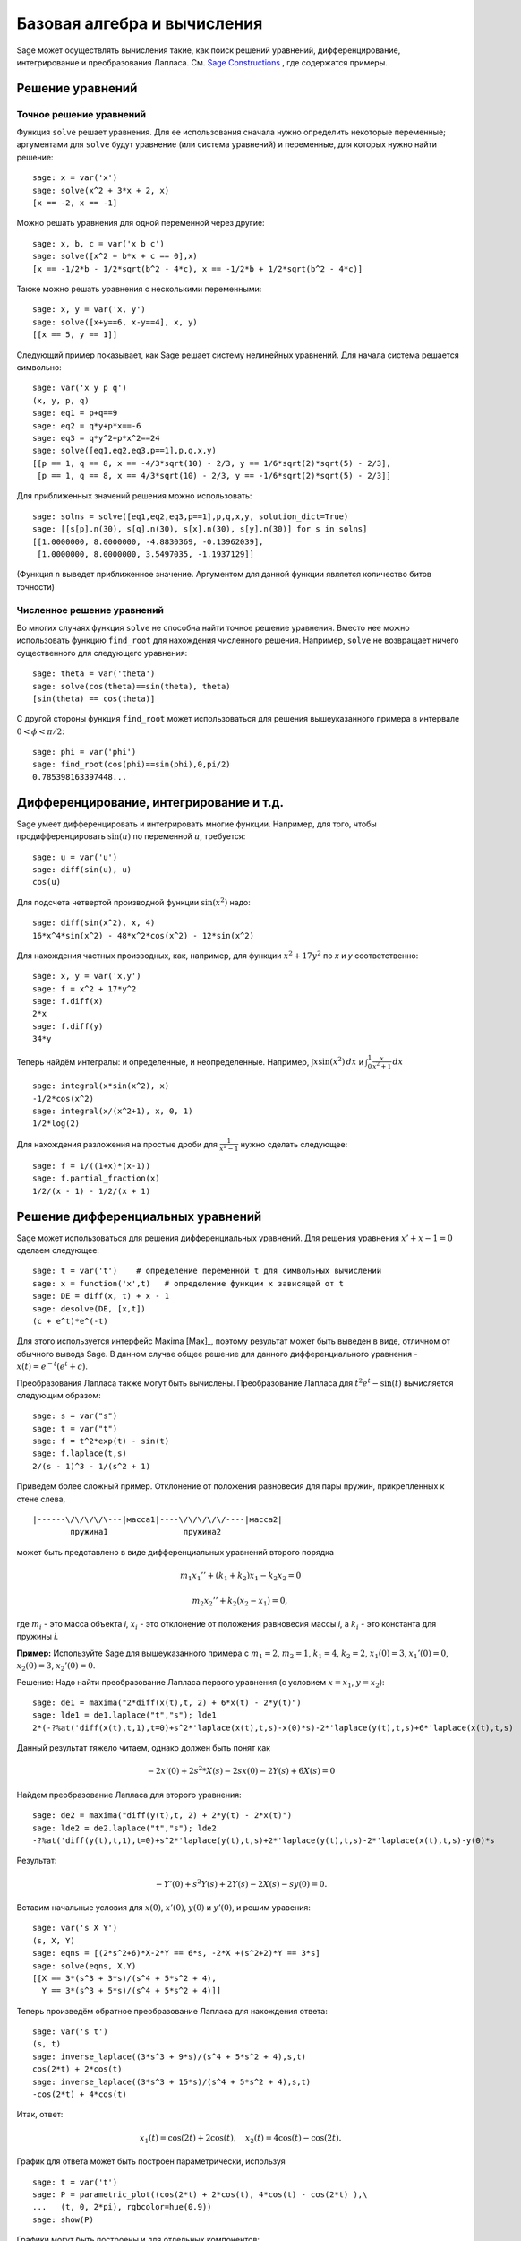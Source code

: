 Базовая алгебра и вычисления
============================

Sage может осуществлять вычисления такие, как поиск решений уравнений,
дифференцирование, интегрирование и преобразования Лапласа. См.
`Sage Constructions <http://www.sagemath.org/doc/constructions/>`_ ,
где содержатся примеры.

Решение уравнений
-----------------

Точное решение уравнений
~~~~~~~~~~~~~~~~~~~~~~~~

Функция ``solve`` решает уравнения. Для ее использования сначала нужно
определить некоторые переменные; аргументами для ``solve`` будут уравнение
(или система уравнений) и переменные, для которых нужно найти решение:

::

    sage: x = var('x')
    sage: solve(x^2 + 3*x + 2, x)
    [x == -2, x == -1]

Можно решать уравнения для одной переменной через другие:

::

    sage: x, b, c = var('x b c')
    sage: solve([x^2 + b*x + c == 0],x)
    [x == -1/2*b - 1/2*sqrt(b^2 - 4*c), x == -1/2*b + 1/2*sqrt(b^2 - 4*c)]

Также можно решать уравнения с несколькими переменными:

::

    sage: x, y = var('x, y')
    sage: solve([x+y==6, x-y==4], x, y)
    [[x == 5, y == 1]]

Следующий пример показывает, как Sage решает систему нелинейных уравнений.
Для начала система решается символьно:

::

    sage: var('x y p q')
    (x, y, p, q)
    sage: eq1 = p+q==9
    sage: eq2 = q*y+p*x==-6
    sage: eq3 = q*y^2+p*x^2==24
    sage: solve([eq1,eq2,eq3,p==1],p,q,x,y)
    [[p == 1, q == 8, x == -4/3*sqrt(10) - 2/3, y == 1/6*sqrt(2)*sqrt(5) - 2/3],
     [p == 1, q == 8, x == 4/3*sqrt(10) - 2/3, y == -1/6*sqrt(2)*sqrt(5) - 2/3]]

Для приближенных значений решения можно использовать:

.. link

::

    sage: solns = solve([eq1,eq2,eq3,p==1],p,q,x,y, solution_dict=True)
    sage: [[s[p].n(30), s[q].n(30), s[x].n(30), s[y].n(30)] for s in solns]
    [[1.0000000, 8.0000000, -4.8830369, -0.13962039],
     [1.0000000, 8.0000000, 3.5497035, -1.1937129]]

(Функция ``n`` выведет приближенное значение. Аргументом для данной функции
является количество битов точности)

Численное решение уравнений
~~~~~~~~~~~~~~~~~~~~~~~~~~~

Во многих случаях функция ``solve`` не способна найти точное решение уравнения.
Вместо нее можно использовать функцию ``find_root`` для нахождения численного
решения. Например, ``solve`` не возвращает ничего существенного для следующего
уравнения::

    sage: theta = var('theta')
    sage: solve(cos(theta)==sin(theta), theta)
    [sin(theta) == cos(theta)]

С другой стороны функция ``find_root`` может использоваться для решения
вышеуказанного примера в интервале :math:`0 < \phi < \pi/2`::

    sage: phi = var('phi')
    sage: find_root(cos(phi)==sin(phi),0,pi/2)
    0.785398163397448...

Дифференцирование, интегрирование и т.д.
----------------------------------------

Sage умеет дифференцировать и интегрировать многие функции. Например,
для того, чтобы продифференцировать :math:`\sin(u)` по переменной :math:`u`,
требуется:

::

    sage: u = var('u')
    sage: diff(sin(u), u)
    cos(u)

Для подсчета четвертой производной функции :math:`\sin(x^2)` надо:

::

    sage: diff(sin(x^2), x, 4)
    16*x^4*sin(x^2) - 48*x^2*cos(x^2) - 12*sin(x^2)

Для нахождения частных производных, как, например, для функции :math:`x^2+17y^2`
по *x* и *y* соответственно:

::

    sage: x, y = var('x,y')
    sage: f = x^2 + 17*y^2
    sage: f.diff(x)
    2*x
    sage: f.diff(y)
    34*y

Теперь найдём интегралы: и определенные, и неопределенные. Например,
:math:`\int x\sin(x^2)\, dx` и
:math:`\int_0^1 \frac{x}{x^2+1}\, dx`

::

    sage: integral(x*sin(x^2), x)
    -1/2*cos(x^2)
    sage: integral(x/(x^2+1), x, 0, 1)
    1/2*log(2)

Для нахождения разложения на простые дроби для :math:`\frac{1}{x^2-1}`
нужно сделать следующее:

::

    sage: f = 1/((1+x)*(x-1))
    sage: f.partial_fraction(x)
    1/2/(x - 1) - 1/2/(x + 1)

.. _section-systems:

Решение дифференциальных уравнений
----------------------------------

Sage может использоваться для решения дифференциальных уравнений. Для
решения уравнения :math:`x'+x-1=0` сделаем следующее:

::

    sage: t = var('t')    # определение переменной t для символьных вычислений
    sage: x = function('x',t)   # определение функции x зависящей от t
    sage: DE = diff(x, t) + x - 1
    sage: desolve(DE, [x,t])
    (c + e^t)*e^(-t)

Для этого используется интерфейс Maxima [Max]_, поэтому результат может
быть выведен в виде, отличном от обычного вывода Sage. В данном случае
общее решение для данного дифференциального уравнения -
:math:`x(t) = e^{-t}(e^{t}+c)`.

Преобразования Лапласа также могут быть вычислены. Преобразование Лапласа для
:math:`t^2e^t -\sin(t)` вычисляется следующим образом:

::

    sage: s = var("s")
    sage: t = var("t")
    sage: f = t^2*exp(t) - sin(t)
    sage: f.laplace(t,s)
    2/(s - 1)^3 - 1/(s^2 + 1)

Приведем более сложный пример. Отклонение от положения равновесия для пары
пружин, прикрепленных к стене слева,

::

    |------\/\/\/\/\---|масса1|----\/\/\/\/\/----|масса2|
            пружина1                пружина2

может быть представлено в виде дифференциальных уравнений второго порядка

.. math::

    m_1 x_1'' + (k_1+k_2) x_1 - k_2 x_2 = 0

    m_2 x_2''+ k_2 (x_2-x_1) = 0,

где :math:`m_{i}` - это масса объекта *i*, :math:`x_{i}` - это
отклонение от положения равновесия массы *i*, а :math:`k_{i}` - это
константа для пружины *i*.

**Пример:** Используйте Sage для вышеуказанного примера с
:math:`m_{1}=2`, :math:`m_{2}=1`, :math:`k_{1}=4`,
:math:`k_{2}=2`, :math:`x_{1}(0)=3`, :math:`x_{1}'(0)=0`,
:math:`x_{2}(0)=3`, :math:`x_{2}'(0)=0`.

Решение: Надо найти преобразование Лапласа первого уравнения (с условием
:math:`x=x_{1}`, :math:`y=x_{2}`):

::

    sage: de1 = maxima("2*diff(x(t),t, 2) + 6*x(t) - 2*y(t)")
    sage: lde1 = de1.laplace("t","s"); lde1
    2*(-?%at('diff(x(t),t,1),t=0)+s^2*'laplace(x(t),t,s)-x(0)*s)-2*'laplace(y(t),t,s)+6*'laplace(x(t),t,s)

Данный результат тяжело читаем, однако должен быть понят как

.. math:: -2x'(0) + 2s^2*X(s) - 2sx(0) - 2Y(s) + 6X(s) = 0

Найдем преобразование Лапласа для второго уравнения:

::

    sage: de2 = maxima("diff(y(t),t, 2) + 2*y(t) - 2*x(t)")
    sage: lde2 = de2.laplace("t","s"); lde2
    -?%at('diff(y(t),t,1),t=0)+s^2*'laplace(y(t),t,s)+2*'laplace(y(t),t,s)-2*'laplace(x(t),t,s)-y(0)*s

Результат:

.. math:: -Y'(0) + s^2Y(s) + 2Y(s) - 2X(s) - sy(0) = 0.

Вставим начальные условия для :math:`x(0)`, :math:`x'(0)`,
:math:`y(0)` и :math:`y'(0)`, и решим уравения:

::

    sage: var('s X Y')
    (s, X, Y)
    sage: eqns = [(2*s^2+6)*X-2*Y == 6*s, -2*X +(s^2+2)*Y == 3*s]
    sage: solve(eqns, X,Y)
    [[X == 3*(s^3 + 3*s)/(s^4 + 5*s^2 + 4),
      Y == 3*(s^3 + 5*s)/(s^4 + 5*s^2 + 4)]]

Теперь произведём обратное преобразование Лапласа для нахождения ответа:

::

    sage: var('s t')
    (s, t)
    sage: inverse_laplace((3*s^3 + 9*s)/(s^4 + 5*s^2 + 4),s,t)
    cos(2*t) + 2*cos(t)
    sage: inverse_laplace((3*s^3 + 15*s)/(s^4 + 5*s^2 + 4),s,t)
    -cos(2*t) + 4*cos(t)

Итак, ответ:

.. math:: x_1(t) = \cos(2t) + 2\cos(t), \quad x_2(t) = 4\cos(t) - \cos(2t).

График для ответа может быть построен параметрически, используя

::

    sage: t = var('t')
    sage: P = parametric_plot((cos(2*t) + 2*cos(t), 4*cos(t) - cos(2*t) ),\
    ...   (t, 0, 2*pi), rgbcolor=hue(0.9))
    sage: show(P)

Графики могут быть построены и для отдельных компонентов:

::

    sage: t = var('t')
    sage: p1 = plot(cos(2*t) + 2*cos(t), (t,0, 2*pi), rgbcolor=hue(0.3))
    sage: p2 = plot(4*cos(t) - cos(2*t), (t,0, 2*pi), rgbcolor=hue(0.6))
    sage: show(p1 + p2)

Для более исчерпывающей информации по графикам см. :ref:`section-plot`.
Также см. секцию 5.5 из [NagleEtAl2004]_ для углубленной информации по
дифференциальным уравнениям.

Метод Эйлера для решения систем дифференциальных уравнений
----------------------------------------------------------

В следующем примере показан метод Эйлера для дифференциальных уравнений
первого и второго порядков. Сначала вспомним, что делается для уравнений
первого порядка. Дана задача с начальными условиями в виде

.. math::

    y'=f(x,y), \quad y(a)=c,

требуется найти приблизительное значение решения при :math:`x=b` и :math:`b>a`.

Из определения производной следует, что

.. math::  y'(x) \approx \frac{y(x+h)-y(x)}{h},

где :math:`h>0` дано и является небольшим. Это и дифференциальное уравнение дают
:math:`f(x,y(x))\approx
\frac{y(x+h)-y(x)}{h}`. Теперь надо решить для :math:`y(x+h)`:

.. math::   y(x+h) \approx y(x) + h*f(x,y(x)).

Если назвать :math:`h f(x,y(x))` "поправочным элементом", :math:`y(x)`
"прежним значением *y*" а :math:`y(x+h)` "новым значением *y*", тогда
данное приближение может быть выражено в виде

.. math::   y_{new} \approx y_{old} + h*f(x,y_{old}).

Если разбить интервал между *a* и *b* на *n* частей, чтобы
:math:`h=\frac{b-a}{n}`, тогда можно записать информацию для данного
метода в таблицу.

============== ==================   ================
:math:`x`      :math:`y`            :math:`hf(x,y)`
============== ==================   ================
:math:`a`      :math:`c`            :math:`hf(a,c)`
:math:`a+h`    :math:`c+hf(a,c)`    ...
:math:`a+2h`   ...
...
:math:`b=a+nh` ???                  ...
============== ==================   ================

Целью является заполнить все пустоты в таблице по одному ряду за раз
до момента достижения записи ???, которая и является приближенным
значением метода Эйлера для :math:`y(b)`.

Решение систем дифференциальных уравнений похоже на решение обычных
дифференциальных уравнений.

**Пример:** Найдите численное приблизительное значение для :math:`z(t)`
при :math:`t=1`, используя 4 шага метода Эйлера, где :math:`z''+tz'+z=0`,
:math:`z(0)=1`, :math:`z'(0)=0`.

Требуется привести дифференциальное уравнение 2го порядка к системе
двух дифференцальных уравнений первого порядка (используя :math:`x=z`,
:math:`y=z'`) и применить метод Эйлера:

::

    sage: t,x,y = PolynomialRing(RealField(10),3,"txy").gens()
    sage: f = y; g = -x - y * t
    sage: eulers_method_2x2(f,g, 0, 1, 0, 1/4, 1)
          t                x            h*f(t,x,y)                y       h*g(t,x,y)
          0                1                  0.00                0           -0.25
        1/4              1.0                -0.062            -0.25           -0.23
        1/2             0.94                 -0.12            -0.48           -0.17
        3/4             0.82                 -0.16            -0.66          -0.081
          1             0.65                 -0.18            -0.74           0.022

Итак, :math:`z(1)\approx 0.75`.

Можно построить график для точек :math:`(x,y)`, чтобы получить приблизительный
вид кривой. Функция ``eulers_method_2x2_plot`` выполнит данную задачу;
для этого надо определить функции *f* и *g*, аргумент которых имеет три
координаты: (*t*, *x*, *y*).

::

    sage: f = lambda z: z[2]        # f(t,x,y) = y
    sage: g = lambda z: -sin(z[1])  # g(t,x,y) = -sin(x)
    sage: P = eulers_method_2x2_plot(f,g, 0.0, 0.75, 0.0, 0.1, 1.0)

В этот момент ``P`` содержит в себе два графика: ``P[0]`` - график *x*
по *t* и ``P[1]`` - график *y* по *t*. Оба эти графика могут быть выведены
следующим образом:

.. link

::

    sage: show(P[0] + P[1])

Специальные функции
-------------------

Несколько ортогональных полиномов и специальных функций осуществлены
с помощью PARI [GAP]_ и Maxima [Max]_.

::

    sage: x = polygen(QQ, 'x')
    sage: chebyshev_U(2,x)
    4*x^2 - 1
    sage: bessel_I(1,1,"pari",250)
    0.56515910399248502720769602760986330732889962162109200948029448947925564096
    sage: bessel_I(1,1)
    0.565159103992485
    sage: bessel_I(2,1.1,"maxima")  # последние несколько цифр могут быть неточными
    0.167089499251049

На данный момент Sage рассматривает данные функции только для численного
применения. Для символьного использования нужно напрямую использовать
интерфейс Maxima, как описано ниже:

::

    sage: maxima.eval("f:bessel_y(v, w)")
    'bessel_y(v,w)'
    sage: maxima.eval("diff(f,w)")
    '(bessel_y(v-1,w)-bessel_y(v+1,w))/2'
